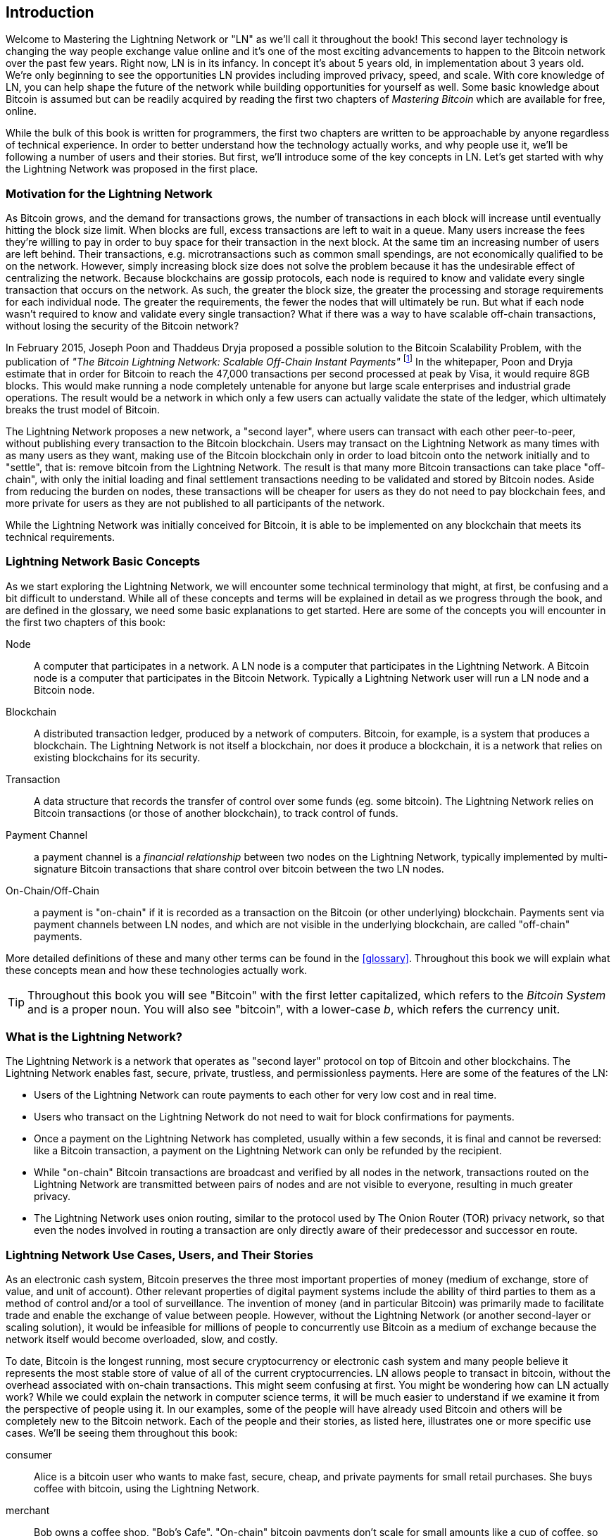 [role="pagenumrestart"]
[[intro_what_is_the_lightning_network]]
== Introduction

Welcome to Mastering the Lightning Network or "LN" as we'll call it throughout the book! This second layer technology is changing the way people exchange value online and it's one of the most exciting advancements to happen to the Bitcoin network over the past few years. Right now, LN is in its infancy. In concept it's about 5 years old, in implementation about 3 years old. We're only beginning to see the opportunities LN provides including improved privacy, speed, and scale. With core knowledge of LN, you can help shape the future of the network while building opportunities for yourself as well. Some basic knowledge about Bitcoin is assumed but can be readily acquired by reading the first two chapters of _Mastering Bitcoin_ which are available for free, online.

While the bulk of this book is written for programmers, the first two chapters are written to be approachable by anyone regardless of technical experience. In order to better understand how the technology actually works, and why people use it, we'll be following a number of users and their stories. But first, we'll introduce some of the key concepts in LN. Let's get started with why the Lightning Network was proposed in the first place.

=== Motivation for the Lightning Network

As Bitcoin grows, and the demand for transactions grows, the number of transactions in each block will increase until eventually hitting the block size limit. When blocks are full, excess transactions are left to wait in a queue. Many users increase the fees they're willing to pay in order to buy space for their transaction in the next block. At the same tim an increasing number of users are left behind. Their transactions, e.g. microtransactions such as common small spendings, are not economically qualified to be on the network. However, simply increasing block size does not solve the problem because it has the undesirable effect of centralizing the network. Because blockchains are gossip protocols, each node is required to know and validate every single transaction that occurs on the network. As such, the greater the block size, the greater the processing and storage requirements for each individual node. The greater the requirements, the fewer the nodes that will ultimately be run. But what if each node wasn't required to know and validate every single transaction? What if there was a way to have scalable off-chain transactions, without losing the security of the Bitcoin network?

In February 2015, Joseph Poon and Thaddeus Dryja proposed a possible solution to the Bitcoin Scalability Problem, with the publication of _"The Bitcoin Lightning Network: Scalable Off-Chain Instant Payments"_ footnote:[Joseph Poon, Thaddeus Dryja - "The Bitcoin Lightning Network:
Scalable Off-Chain Instant Payments" (https://lightning.network/lightning-network-paper.pdf).] In the whitepaper, Poon and Dryja estimate that in order for Bitcoin to reach the 47,000 transactions per second processed at peak by Visa, it would require 8GB blocks. This would make running a node completely untenable for anyone but large scale enterprises and industrial grade operations. The result would be a network in which only a few users can actually validate the state of the ledger, which ultimately breaks the trust model of Bitcoin.

The Lightning Network proposes a new network, a "second layer", where users can transact with each other peer-to-peer, without publishing every transaction to the Bitcoin blockchain.
Users may transact on the Lightning Network as many times with as many users as they want, making use of the Bitcoin blockchain only in order to load bitcoin onto the network initially and to "settle", that is: remove bitcoin from the Lightning Network.
The result is that many more Bitcoin transactions can take place "off-chain", with only the initial loading and final settlement transactions needing to be validated and stored by Bitcoin nodes.
Aside from reducing the burden on nodes, these transactions will be cheaper for users as they do not need to pay blockchain fees, and more private for users as they are not published to all participants of the network.

While the Lightning Network was initially conceived for Bitcoin, it is able to be implemented on any blockchain that meets its technical requirements.

=== Lightning Network Basic Concepts

As we start exploring the Lightning Network, we will encounter some technical terminology that might, at first, be confusing and a bit difficult to understand. While all of these concepts and terms will be explained in detail as we progress through the book, and are defined in the glossary, we need some basic explanations to get started. Here are some of the concepts you will encounter in the first two chapters of this book:

Node:: A computer that participates in a network. A LN node is a computer that participates in the Lightning Network. A Bitcoin node is a computer that participates in the Bitcoin Network. Typically a Lightning Network user will run a LN node and a Bitcoin node.

Blockchain:: A distributed transaction ledger, produced by a network of computers. Bitcoin, for example, is a system that produces a blockchain. The Lightning Network is not itself a blockchain, nor does it produce a blockchain, it is a network that relies on existing blockchains for its security.

Transaction:: A data structure that records the transfer of control over some funds (eg. some bitcoin). The Lightning Network relies on Bitcoin transactions (or those of another blockchain), to track control of funds.

Payment Channel:: a payment channel is a _financial relationship_ between two nodes on the Lightning Network, typically implemented by multi-signature Bitcoin transactions that share control over bitcoin between the two LN nodes.

On-Chain/Off-Chain:: a payment is "on-chain" if it is recorded as a transaction on the Bitcoin (or other underlying) blockchain. Payments sent via payment channels between LN nodes, and which are not visible in the underlying blockchain, are called "off-chain" payments.

More detailed definitions of these and many other terms can be found in the <<glossary>>. Throughout this book we will explain what these concepts mean and how these technologies actually work.

[TIP]
====
Throughout this book you will see "Bitcoin" with the first letter capitalized, which refers to the _Bitcoin System_ and is a proper noun. You will also see "bitcoin", with a lower-case _b_, which refers the currency unit.
====


=== What is the Lightning Network?

The Lightning Network is a network that operates as "second layer" protocol on top of Bitcoin and other blockchains. The Lightning Network enables fast, secure, private, trustless, and permissionless payments. Here are some of the features of the LN:

 * Users of the Lightning Network can route payments to each other for very low cost and in real time.
 * Users who transact on the Lightning Network do not need to wait for block confirmations for payments.
 * Once a payment on the Lightning Network has completed, usually within a few seconds, it is final and cannot be reversed: like a  Bitcoin transaction, a payment on the Lightning Network can only be refunded by the recipient.
 * While "on-chain" Bitcoin transactions are broadcast and verified by all nodes in the network, transactions routed on the Lightning Network are transmitted between pairs of nodes and are not visible to everyone, resulting in much greater privacy.
 * The Lightning Network uses onion routing, similar to the protocol used by The Onion Router (TOR) privacy network, so that even the nodes involved in routing a transaction are only directly aware of their predecessor and successor en route.

[[user-stories]]
=== Lightning Network Use Cases, Users, and Their Stories

As an electronic cash system, Bitcoin preserves the three most important properties of money (medium of exchange, store of value, and unit of account). Other relevant properties of digital payment systems include the ability of third parties to them as a method of control and/or a tool of surveillance.
The invention of money (and in particular Bitcoin) was primarily made to facilitate trade and enable the exchange of value between people. However, without the Lightning Network (or another second-layer or scaling solution), it would be infeasible for millions of people to concurrently use Bitcoin as a medium of exchange because the network itself would become overloaded, slow, and costly.

To date, Bitcoin is the longest running, most secure cryptocurrency or electronic cash system and many people believe it represents the most stable store of value of all of the current cryptocurrencies. LN allows people to transact in bitcoin, without the overhead associated with on-chain transactions. This might seem confusing at first. You might be wondering how can LN actually work? While we could explain the network in computer science terms, it will be much easier to understand if we examine it from the perspective of people using it. In our examples, some of the people will have already used Bitcoin and others will be completely new to the Bitcoin network. Each of the people and their stories, as listed here, illustrates one or more specific use cases. We'll be seeing them throughout this book:

consumer::
Alice is a bitcoin user who wants to make fast, secure, cheap, and private payments for small retail purchases. She buys coffee with bitcoin, using the Lightning Network.

merchant::
Bob owns a coffee shop, "Bob's Cafe". "On-chain" bitcoin payments don't scale for small amounts like a cup of coffee, so he uses the Lightning Network to accept bitcoin payments almost instantaneously and for very low fees.

web designer::
Saanvi is a web designer and developer in Bangalore India. She accepts bitcoin for her work, but would prefer to get paid more frequently and so uses the Lightning Network to get paid for each small milestone she completes. With the Lightning Network, she can do more small jobs for more clients without worrying about fees or delays.

content creator / curator::
John is a 9-year-old boy from New Zealand, who wanted a games console just like his friends. However, his dad told him that in order to buy it, he had to earn the money by himself. Now John is an aspiring artist, so he knows that while he is still improving, he can't charge much for his artwork. After learning about Bitcoin, he managed to set up a website to sell his drawings across the internet. By using the Lightning Network, John was able to charge as little as $1 for one of his drawings, which would normally be considered a micro-payment and, as such, not possible with other payment methods. Furthermore, by using a global currency such as Bitcoin, John was able to sell his artwork to customers all over the world and, in the end, buy the games console he so desperately wanted.

gamer::
Gloria is a teenage gamer from the Philippines. She plays many different computer games, but her favorite ones are those that have an "in-game economy" based on real money. As she plays games, she also earns money by acquiring and selling virtual in-game items. The Lightning Network allows her to transact in small amounts for in-game items as well as earn small amounts for completing quests.

migrant::
Farel is an immigrant who works in the Middle East and sends money home to his family in Indonesia. Remittance companies and banks charge very high fees, and Farel prefers to send smaller amounts more often. Using the Lightning Network, Farel can send bitcoin as often as he wants, with negligible fees.

software service business::
Wei is an entrepreneur who sells information services related to the Lightning Network, as well as Bitcoin and other cryptocurrencies. Wei is monetizing his API endpoints by implementing micro-payments over the Lightning Network. Additionally, Wei has implemented a liquidity provider service that rents inbound channel capacity on the Lightning Network, charging a small bitcoin fee for each rental period.

=== Chapter Summary

In this chapter we looked at the history of the Ligtning Network and the motivations behind second-layer scaling solutions for Bitcoin and other blockchain based networks. We learned basic terminology including node, payment channel, and on-and-off-chain transactions. Finally, we met Alice, Bob, Saavi, John, Gloria, Farel, and Wei who we'll be following throughout the rest of the book. In the next chapter we'll meet Alice and walk through her thought process as she selects an LN wallet and prepares to make her first LN transaction, to buy a cup of coffee from Bob's Cafe.
